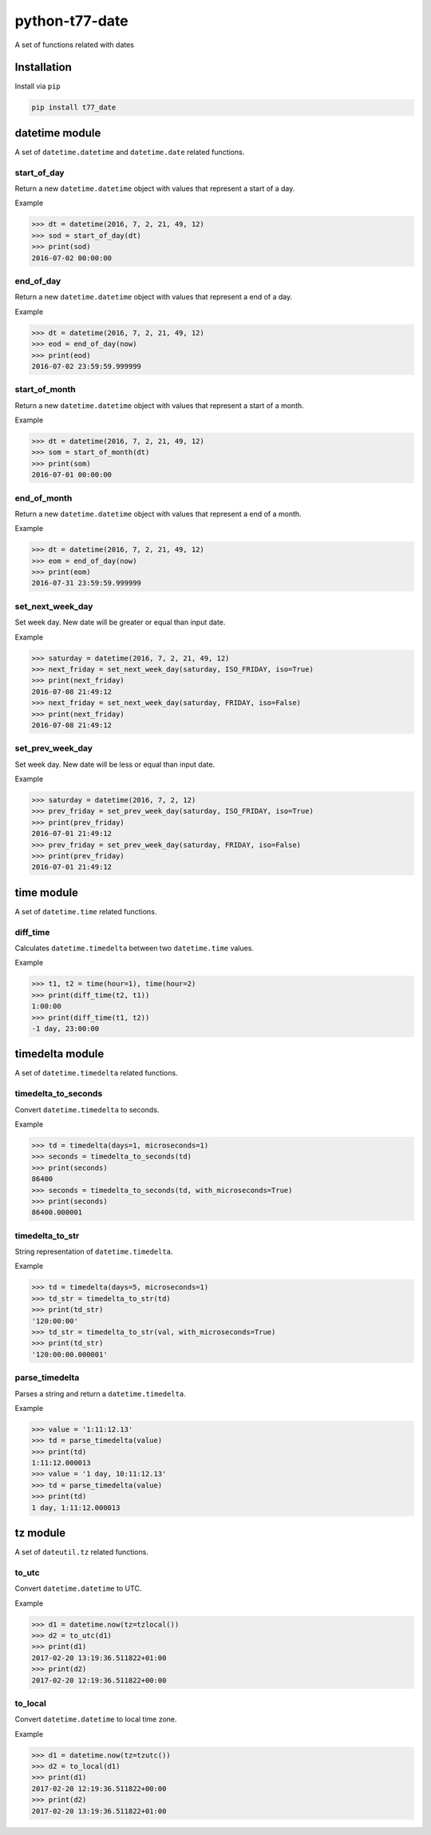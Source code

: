 python-t77-date
===============

.. image:: https://travis-ci.org/tomi77/python-t77-date.svg?branch=master
   :target: https://travis-ci.org/tomi77/python-t77-date
.. image:: https://coveralls.io/repos/github/tomi77/python-t77-date/badge.svg?branch=master
   :target: https://coveralls.io/github/tomi77/python-t77-date?branch=master
.. image:: https://codeclimate.com/github/tomi77/python-t77-date/badges/gpa.svg
   :target: https://codeclimate.com/github/tomi77/python-t77-date
   :alt: Code Climate

A set of functions related with dates

Installation
------------

Install via ``pip``

.. sourcecode:: sh

   pip install t77_date

datetime module
---------------

A set of ``datetime.datetime`` and ``datetime.date`` related functions.

start_of_day
~~~~~~~~~~~~

Return a new ``datetime.datetime`` object with values that represent a start of a day.

Example

.. sourcecode:: python

   >>> dt = datetime(2016, 7, 2, 21, 49, 12)
   >>> sod = start_of_day(dt)
   >>> print(sod)
   2016-07-02 00:00:00

end_of_day
~~~~~~~~~~

Return a new ``datetime.datetime`` object with values that represent a end of a day.

Example

.. sourcecode:: python

   >>> dt = datetime(2016, 7, 2, 21, 49, 12)
   >>> eod = end_of_day(now)
   >>> print(eod)
   2016-07-02 23:59:59.999999

start_of_month
~~~~~~~~~~~~~~

Return a new ``datetime.datetime`` object with values that represent a start of a month.

Example

.. sourcecode:: python

   >>> dt = datetime(2016, 7, 2, 21, 49, 12)
   >>> som = start_of_month(dt)
   >>> print(som)
   2016-07-01 00:00:00

end_of_month
~~~~~~~~~~~~

Return a new ``datetime.datetime`` object with values that represent a end of a month.

Example

.. sourcecode:: python

   >>> dt = datetime(2016, 7, 2, 21, 49, 12)
   >>> eom = end_of_day(now)
   >>> print(eom)
   2016-07-31 23:59:59.999999

set_next_week_day
~~~~~~~~~~~~~~~~~

Set week day.
New date will be greater or equal than input date.

Example

.. sourcecode:: python

   >>> saturday = datetime(2016, 7, 2, 21, 49, 12)
   >>> next_friday = set_next_week_day(saturday, ISO_FRIDAY, iso=True)
   >>> print(next_friday)
   2016-07-08 21:49:12
   >>> next_friday = set_next_week_day(saturday, FRIDAY, iso=False)
   >>> print(next_friday)
   2016-07-08 21:49:12

set_prev_week_day
~~~~~~~~~~~~~~~~~

Set week day.
New date will be less or equal than input date.

Example

.. sourcecode:: python

   >>> saturday = datetime(2016, 7, 2, 12)
   >>> prev_friday = set_prev_week_day(saturday, ISO_FRIDAY, iso=True)
   >>> print(prev_friday)
   2016-07-01 21:49:12
   >>> prev_friday = set_prev_week_day(saturday, FRIDAY, iso=False)
   >>> print(prev_friday)
   2016-07-01 21:49:12

time module
-----------

A set of ``datetime.time`` related functions.

diff_time
~~~~~~~~~

Calculates ``datetime.timedelta`` between two ``datetime.time`` values.

Example

.. sourcecode:: python

   >>> t1, t2 = time(hour=1), time(hour=2)
   >>> print(diff_time(t2, t1))
   1:00:00
   >>> print(diff_time(t1, t2))
   -1 day, 23:00:00

timedelta module
----------------

A set of ``datetime.timedelta`` related functions.

timedelta_to_seconds
~~~~~~~~~~~~~~~~~~~~

Convert ``datetime.timedelta`` to seconds.

Example

.. sourcecode:: python

   >>> td = timedelta(days=1, microseconds=1)
   >>> seconds = timedelta_to_seconds(td)
   >>> print(seconds)
   86400
   >>> seconds = timedelta_to_seconds(td, with_microseconds=True)
   >>> print(seconds)
   86400.000001

timedelta_to_str
~~~~~~~~~~~~~~~~

String representation of ``datetime.timedelta``.

Example

.. sourcecode:: python

   >>> td = timedelta(days=5, microseconds=1)
   >>> td_str = timedelta_to_str(td)
   >>> print(td_str)
   '120:00:00'
   >>> td_str = timedelta_to_str(val, with_microseconds=True)
   >>> print(td_str)
   '120:00:00.000001'

parse_timedelta
~~~~~~~~~~~~~~~

Parses a string and return a ``datetime.timedelta``.

Example

.. sourcecode:: python

   >>> value = '1:11:12.13'
   >>> td = parse_timedelta(value)
   >>> print(td)
   1:11:12.000013
   >>> value = '1 day, 10:11:12.13'
   >>> td = parse_timedelta(value)
   >>> print(td)
   1 day, 1:11:12.000013

tz module
---------

A set of ``dateutil.tz`` related functions.

to_utc
~~~~~~

Convert ``datetime.datetime`` to UTC.

Example

.. sourcecode:: python

   >>> d1 = datetime.now(tz=tzlocal())
   >>> d2 = to_utc(d1)
   >>> print(d1)
   2017-02-20 13:19:36.511822+01:00
   >>> print(d2)
   2017-02-20 12:19:36.511822+00:00

to_local
~~~~~~~~

Convert ``datetime.datetime`` to local time zone.

Example

.. sourcecode:: python

   >>> d1 = datetime.now(tz=tzutc())
   >>> d2 = to_local(d1)
   >>> print(d1)
   2017-02-20 12:19:36.511822+00:00
   >>> print(d2)
   2017-02-20 13:19:36.511822+01:00
